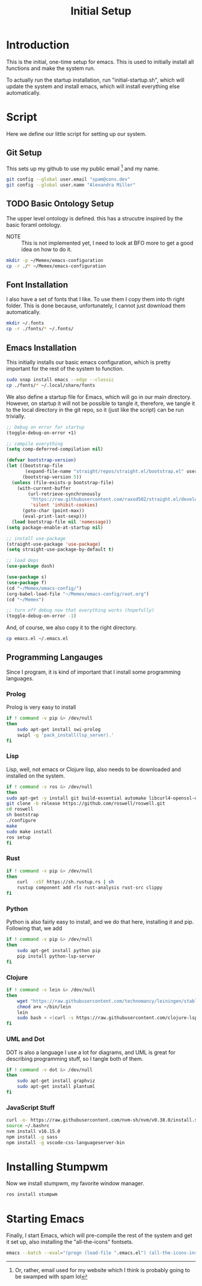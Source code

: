 :PROPERTIES:
:ID:       754bf6cb-604f-4317-b900-3bc1eb40bef4
:END:
#+TITLE: Initial Setup

* Introduction
This is the initial, one-time setup for emacs. This is used to initially install all functions and make the system run.

To actually run the startup installation, run "initial-startup.sh", which will update the system and install emacs, which will install everything else automatically.

* Script
Here we define our little script for setting up our system.
** Git Setup
This sets up my github to use my public email [fn:: Or, rather, email used for my website which I think is probably going to be swamped with spam lol] and my name.
#+BEGIN_SRC sh :tangle initial-setup.sh
git config --global user.email "spam@cons.dev"
git config --global user.name "Alexandra Miller"
#+END_SRC
** TODO Basic Ontology Setup
The upper level ontology is defined. this has a strucutre inspired by the basic foraml ontology.

- NOTE :: This is not implemented yet, I need to look at BFO more to get a good idea on how to do it.
#+BEGIN_SRC sh :tangle initial-setup.sh
mkdir -p ~/Memex/emacs-configuration
cp -r ./* ~/Memex/emacs-configuration
#+END_SRC

** Font Installation
I also have a set of fonts that I like. To use them I copy them into th right folder. This is done because, unfortunately, I cannot just download them automatically.
#+BEGIN_SRC sh :tangle initial-setup.sh
mkdir ~/.fonts
cp -r ./fonts/* ~/.fonts/
#+END_SRC

** Emacs Installation
This initially installs our basic emacs configuration, which is pretty important for the rest of the system to function.
#+BEGIN_SRC sh :tangle initial-setup.sh
sudo snap install emacs --edge --classic
cp ./fonts/* ~/.local/share/fonts
#+END_SRC

We also define a startup file for Emacs, which will go in our main directory. However, on startup it will not be possible to tangle it, therefore, we tangle it to the local directory in the git repo, so it (just like the script) can be run trivially.
#+BEGIN_SRC emacs-lisp :tangle emacs.el
;; Debug on error for startup
(toggle-debug-on-error +1)

;; compile everything
(setq comp-deferred-compilation nil)

(defvar bootstrap-version)
(let ((bootstrap-file
       (expand-file-name "straight/repos/straight.el/bootstrap.el" user-emacs-directory))
      (bootstrap-version 5))
  (unless (file-exists-p bootstrap-file)
    (with-current-buffer
        (url-retrieve-synchronously
         "https://raw.githubusercontent.com/raxod502/straight.el/develop/install.el"
         'silent 'inhibit-cookies)
      (goto-char (point-max))
      (eval-print-last-sexp)))
  (load bootstrap-file nil 'nomessage))
(setq package-enable-at-startup nil)

;; install use-package
(straight-use-package 'use-package)
(setq straight-use-package-by-default t)

;; load deps
(use-package dash)

(use-package s)
(use-package f)
(cd "~/Memex/emacs-config/")
(org-babel-load-file "~/Memex/emacs-config/root.org")
(cd "~/Memex")

;; turn off debug now that everything works (hopefully)
(toggle-debug-on-error -1)
#+END_SRC

And, of course, we also copy it to the right directory.
#+BEGIN_SRC sh :tangle initial-setup.sh
cp emacs.el ~/.emacs.el
#+END_SRC

** Programming Langauges
Since I program, it is kind of important that I install some programming languages.

*** Prolog 
Prolog is very easy to install
#+BEGIN_SRC sh :tangle initial-setup.sh
if ! command -v pip &> /dev/null
then
    sudo apt-get install swi-prolog
    swipl -g 'pack_install(lsp_server).'
fi
#+END_SRC

*** Lisp
Lisp, well, not emacs or Clojure lisp, also needs to be downloaded and installed on the system.
#+BEGIN_SRC sh :tangle initial-setup.sh
if ! command -v ros &> /dev/null
then
sudo apt-get -y install git build-essential automake libcurl4-openssl-dev
git clone -b release https://github.com/roswell/roswell.git
cd roswell
sh bootstrap
./configure
make
sudo make install
ros setup
fi
#+END_SRC

*** Rust
#+BEGIN_SRC sh  :tangle initial-setup.sh
if ! command -v pip &> /dev/null
then
    curl  -sSf https://sh.rustup.rs | sh
    rustup component add rls rust-analysis rust-src clippy
fi
#+END_SRC

*** Python
Python is also fairly easy to install, and we do that here, installing it and pip. Following that, we add
#+BEGIN_SRC sh :tangle initial-setup.sh
if ! command -v pip &> /dev/null
then
    sudo apt-get install python pip
    pip install python-lsp-server
fi
#+END_SRC

*** Clojure
#+BEGIN_SRC sh :tangle initial-setup.sh
if ! command -v lein &> /dev/null
then
    wget "https://raw.githubusercontent.com/technomancy/leiningen/stable/bin/lein" -O ~/bin/lein
    chmod a+x ~/bin/lein
    lein
    sudo bash < <(curl -s https://raw.githubusercontent.com/clojure-lsp/clojure-lsp/master/install)
fi
#+END_SRC

*** UML and Dot
DOT is also a language I use a lot for diagrams, and UML is great for describing programming stuff, so I tangle both of them.
#+BEGIN_SRC sh :tangle initial-setup.sh
if ! command -v dot &> /dev/null
then
    sudo apt-get install graphviz
    sudo apt-get install plantuml
fi
#+END_SRC

*** JavaScript Stuff
#+BEGIN_SRC sh
curl -o- https://raw.githubusercontent.com/nvm-sh/nvm/v0.38.0/install.sh | bash
source ~/.bashrc
nvm install v16.15.0
npm install -g sass
npm install -g vscode-css-languageserver-bin
#+END_SRC

* Installing Stumpwm
Now we install stumpwm, my favorite window manager.
#+BEGIN_SRC sh :tangle initial-setup.sh
ros install stumpwm
#+END_SRC
* Starting Emacs
Finally, I start Emacs, which will pre-compile the rest of the system and get it set up, also installing the "all-the-icons" fontsets.
#+BEGIN_SRC sh :tangle initial-setup.sh
emacs --batch --eval="(progn (load-file ".emacs.el") (all-the-icons-install-fonts))"
#+END_SRC

